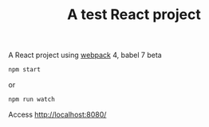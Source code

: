 #+TITLE: A test React project

A React project using [[https://webpack.js.org/][webpack]] 4, babel 7 beta

#+BEGIN_SRC sh
npm start
#+END_SRC

or

#+BEGIN_SRC sh
npm run watch
#+END_SRC

Access http://localhost:8080/
